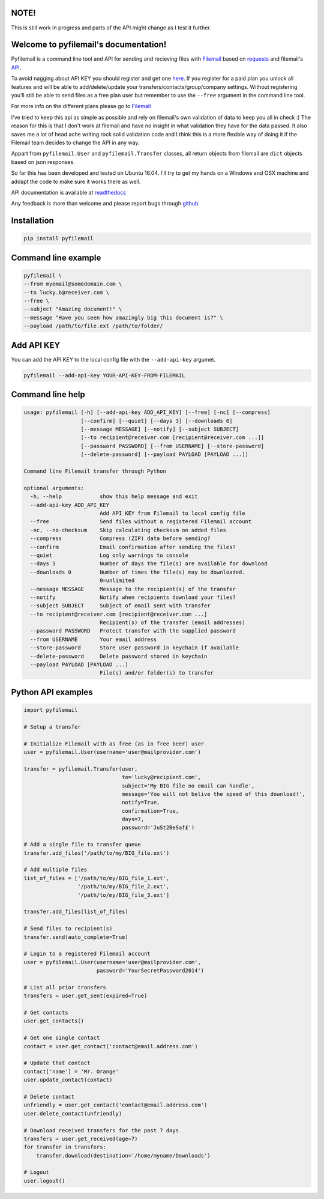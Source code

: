 NOTE!
=====
This is still work in progress and parts of the API might change as I test it further.

Welcome to pyfilemail's documentation!
======================================

Pyfilemail is a command line tool and API for sending and recieving files with `Filemail <https://www.filemail.com>`_
based on `requests <https://github.com/kennethreitz/requests>`_ and filemail's `API <https://www.filemail.com/apidoc/ApiDocumentation.aspx>`_.

To avoid nagging about API KEY you should register and get one `here <http://www.filemail.com/apidoc/ApiKey.aspx>`_.
If you register for a paid plan you unlock all features and will be able to add/delete/update your transfers/contacts/group/company settings.
Without registering you'll still be able to send files as a free plan user but remember to use the ``--free`` argument in the command line tool.

For more info on the different plans please go to `Filemail <https://www.filemail.com>`_

I've tried to keep this api as simple as possible and rely on filemail's own validation of data to keep you all in check :)
The reason for this is that I don't work at filemail and have no insight in what validation they have for the data passed.
It also saves me a lot of head ache writing rock solid validation code and I think this is a more flexible way of doing it if the Filemail team decides to change
the API in any way.

Appart from ``pyfilemail.User`` and  ``pyfilemail.Transfer`` classes, all return objects from filemail are ``dict`` objects based on json responses.

So far this has been developed and tested on Ubuntu 16.04.
I'll try to get my hands on a Windows and OSX machine and addapt the code to make sure it works there as well.

API documentation is available at `readthedocs <http://pyfilemail.readthedocs.io/en/latest/>`_

Any feedback is more than welcome and please report bugs through `github <https://github.com/apetrynet/pyfilemail/issues>`_

Installation
============

..  code-block:: bash

    pip install pyfilemail

Command line example
====================

..  code-block:: bash

    pyfilemail \
    --from myemail@somedomain.com \
    --to lucky.b@receiver.com \
    --free \
    --subject "Amazing document!" \
    --message "Have you seen how amazingly big this document is?" \
    --payload /path/to/file.ext /path/to/folder/

Add API KEY
===========

You can add the API KEY to the local config file with the ``--add-api-key`` argumet.

..  code-block:: bash

    pyfilemail --add-api-key YOUR-API-KEY-FROM-FILEMAIL

Command line help
=================

..  code-block:: bash

    usage: pyfilemail [-h] [--add-api-key ADD_API_KEY] [--free] [-nc] [--compress]
                      [--confirm] [--quiet] [--days 3] [--downloads 0]
                      [--message MESSAGE] [--notify] [--subject SUBJECT]
                      [--to recipient@receiver.com [recipient@receiver.com ...]]
                      [--password PASSWORD] [--from USERNAME] [--store-password]
                      [--delete-password] [--payload PAYLOAD [PAYLOAD ...]]

    Command line Filemail transfer through Python

    optional arguments:
      -h, --help            show this help message and exit
      --add-api-key ADD_API_KEY
                            Add API KEY from Filemail to local config file
      --free                Send files without a registered Filemail account
      -nc, --no-checksum    Skip calculating checksum on added files
      --compress            Compress (ZIP) data before sending?
      --confirm             Email confirmation after sending the files?
      --quiet               Log only warnings to console
      --days 3              Number of days the file(s) are available for download
      --downloads 0         Number of times the file(s) may be downloaded.
                            0=unlimited
      --message MESSAGE     Message to the recipient(s) of the transfer
      --notify              Notify when recipients download your files?
      --subject SUBJECT     Subject of email sent with transfer
      --to recipient@receiver.com [recipient@receiver.com ...]
                            Recipient(s) of the transfer (email addresses)
      --password PASSWORD   Protect transfer with the supplied password
      --from USERNAME       Your email address
      --store-password      Store user password in keychain if available
      --delete-password     Delete password stored in keychain
      --payload PAYLOAD [PAYLOAD ...]
                            File(s) and/or folder(s) to transfer

Python API examples
===================

..  code-block:: python

    import pyfilemail

    # Setup a transfer

    # Initialize Filemail with as free (as in free beer) user
    user = pyfilemail.User(username='user@mailprovider.com')

    transfer = pyfilemail.Transfer(user,
                                   to='lucky@recipient.com',
                                   subject='My BIG file no email can handle',
                                   message='You will not belive the speed of this download!',
                                   notify=True,
                                   confirmation=True,
                                   days=7,
                                   password='JuSt2BeSaf£')

    # Add a single file to transfer queue
    transfer.add_files('/path/to/my/BIG_file.ext')

    # Add multiple files
    list_of_files = ['/path/to/my/BIG_file_1.ext',
                     '/path/to/my/BIG_file_2.ext',
                     '/path/to/my/BIG_file_3.ext']

    transfer.add_files(list_of_files)

    # Send files to recipient(s)
    transfer.send(auto_complete=True)

    # Login to a registered Filemail account
    user = pyfilemail.User(username='user@mailprovider.com',
                           password='YourSecretPassword2014')

    # List all prior transfers
    transfers = user.get_sent(expired=True)

    # Get contacts
    user.get_contacts()

    # Get one single contact
    contact = user.get_contact('contact@email.address.com')

    # Update that contact
    contact['name'] = 'Mr. Orange'
    user.update_contact(contact)

    # Delete contact
    unfriendly = user.get_contact('contact@email.address.com')
    user.delete_contact(unfriendly)

    # Download received transfers for the past 7 days
    transfers = user.get_received(age=7)
    for transfer in transfers:
        transfer.download(destination='/home/myname/Downloads')

    # Logout
    user.logout()



